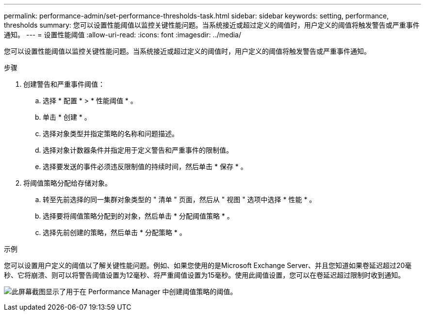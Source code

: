 ---
permalink: performance-admin/set-performance-thresholds-task.html 
sidebar: sidebar 
keywords: setting, performance, thresholds 
summary: 您可以设置性能阈值以监控关键性能问题。当系统接近或超过定义的阈值时，用户定义的阈值将触发警告或严重事件通知。 
---
= 设置性能阈值
:allow-uri-read: 
:icons: font
:imagesdir: ../media/


[role="lead"]
您可以设置性能阈值以监控关键性能问题。当系统接近或超过定义的阈值时，用户定义的阈值将触发警告或严重事件通知。

.步骤
. 创建警告和严重事件阈值：
+
.. 选择 * 配置 * > * 性能阈值 * 。
.. 单击 * 创建 * 。
.. 选择对象类型并指定策略的名称和问题描述。
.. 选择对象计数器条件并指定用于定义警告和严重事件的限制值。
.. 选择要发送的事件必须违反限制值的持续时间，然后单击 * 保存 * 。


. 将阈值策略分配给存储对象。
+
.. 转至先前选择的同一集群对象类型的 " 清单 " 页面，然后从 " 视图 " 选项中选择 * 性能 * 。
.. 选择要将阈值策略分配到的对象，然后单击 * 分配阈值策略 * 。
.. 选择先前创建的策略，然后单击 * 分配策略 * 。




.示例
您可以设置用户定义的阈值以了解关键性能问题。例如、如果您使用的是Microsoft Exchange Server、并且您知道如果卷延迟超过20毫秒、它将崩溃、则可以将警告阈值设置为12毫秒、将严重阈值设置为15毫秒。使用此阈值设置，您可以在卷延迟超过限制时收到通知。

image:opm-threshold-creation-example-perf-admin.gif["此屏幕截图显示了用于在 Performance Manager 中创建阈值策略的阈值。"]
